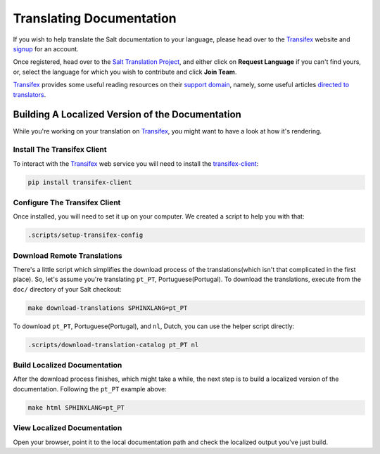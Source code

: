 Translating Documentation
=========================

If you wish to help translate the Salt documentation to your language, please
head over to the `Transifex`_ website and `signup`__ for an account.

Once registered, head over to the `Salt Translation Project`__, and either
click on **Request Language** if you can't find yours, or, select the language
for which you wish to contribute and click **Join Team**.

`Transifex`_ provides some useful reading resources on their `support
domain`__, namely, some useful articles `directed to translators`__.


.. __: https://www.transifex.com/signup/
.. __: https://www.transifex.com/projects/p/salt/
.. __: http://support.transifex.com/
.. __: http://support.transifex.com/customer/portal/topics/414107-translators/articles


Building A Localized Version of the Documentation
-------------------------------------------------

While you're working on your translation on `Transifex`_, you might want to
have a look at how it's rendering.


Install The Transifex Client
~~~~~~~~~~~~~~~~~~~~~~~~~~~~

To interact with the `Transifex`_ web service you will need to install the
`transifex-client`__:

.. code-block:: bash

    pip install transifex-client


.. __: https://github.com/transifex/transifex-client



Configure The Transifex Client
~~~~~~~~~~~~~~~~~~~~~~~~~~~~~~

Once installed, you will need to set it up on your computer. We created a
script to help you with that:

.. code-block:: bash

    .scripts/setup-transifex-config



Download Remote Translations
~~~~~~~~~~~~~~~~~~~~~~~~~~~~

There's a little script which simplifies the download process of the
translations(which isn't that complicated in the first place).
So, let's assume you're translating ``pt_PT``, Portuguese(Portugal). To
download the translations, execute from the ``doc/`` directory of your Salt
checkout:

.. code-block:: bash


    make download-translations SPHINXLANG=pt_PT


To download ``pt_PT``, Portuguese(Portugal), and ``nl``, Dutch, you can use the
helper script directly:

.. code-block:: bash

    .scripts/download-translation-catalog pt_PT nl


Build Localized Documentation
~~~~~~~~~~~~~~~~~~~~~~~~~~~~~

After the download process finishes, which might take a while, the next step is
to build a localized version of the documentation.
Following the ``pt_PT`` example above:

.. code-block:: bash

    make html SPHINXLANG=pt_PT


View Localized Documentation
~~~~~~~~~~~~~~~~~~~~~~~~~~~~

Open your browser, point it to the local documentation path and check the
localized output you've just build.


.. _`Transifex`: https://www.transifex.com
